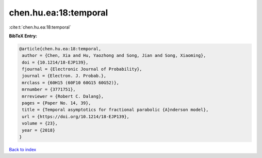 chen.hu.ea:18:temporal
======================

:cite:t:`chen.hu.ea:18:temporal`

**BibTeX Entry:**

.. code-block:: bibtex

   @article{chen.hu.ea:18:temporal,
    author = {Chen, Xia and Hu, Yaozhong and Song, Jian and Song, Xiaoming},
    doi = {10.1214/18-EJP139},
    fjournal = {Electronic Journal of Probability},
    journal = {Electron. J. Probab.},
    mrclass = {60H15 (60F10 60G15 60G52)},
    mrnumber = {3771751},
    mrreviewer = {Robert C. Dalang},
    pages = {Paper No. 14, 39},
    title = {Temporal asymptotics for fractional parabolic {A}nderson model},
    url = {https://doi.org/10.1214/18-EJP139},
    volume = {23},
    year = {2018}
   }

`Back to index <../By-Cite-Keys.rst>`_

